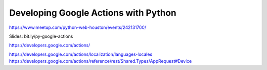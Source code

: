 Developing Google Actions with Python
--------------------------------------
https://www.meetup.com/python-web-houston/events/242131700/

Slides: bit.ly/py-google-actions

https://developers.google.com/actions/

https://developers.google.com/actions/localization/languages-locales
https://developers.google.com/actions/reference/rest/Shared.Types/AppRequest#Device


